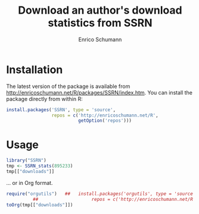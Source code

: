 #+TITLE: Download an author's download statistics from SSRN
#+AUTHOR: Enrico Schumann




* Installation

The latest version of the package is available from
[[http://enricoschumann.net/R/packages/SSRN/index.htm]]. You can install
the package directly from within R:
#+BEGIN_SRC R :eval never
  install.packages('SSRN', type = 'source',
                   repos = c('http://enricoschumann.net/R', 
                             getOption('repos')))
#+END_SRC



* Usage

#+BEGIN_SRC R :colnames yes :results output :session *R*
  library("SSRN")
  tmp <- SSRN_stats(895233)
  tmp[["downloads"]]
#+END_SRC

#+RESULTS:
#+begin_example
        Id                                                                  Title Downloads
1  1289269                Constructing Long/Short Portfolios with the Omega Ratio      1333
2  1566975                      Calibrating Option Pricing Models with Heuristics      1310
3  1341181                                            Implementing Binomial Trees       957
4  1365167      An Empirical Analysis of Alternative Portfolio Selection Criteria       897
5  1676747                           Calibrating the Nelson-Siegel-Svensson Model       771
6  1277114                          Heuristic Optimisation in Financial Modelling       693
7  1601708            Replicating Hedge Fund Indices with Optimization Heuristics       331
8  1623735            Replicating Hedge Fund Indices with Optimization Heuristics       326
9  1156355                        Distributed Optimisation of a Portfolio's Omega       562
10 1464798                    Constructing 130/30-Portfolios with the Omega Ratio       543
11 1885044                                         FX Trading: An Empirical Study       423
12 1547173                                  Optimisation in Financial Engineering       368
13 2171774                                         Better Portfolios with Options       366
14 1420058                                                        Optimal Enough?       196
15 1681917                           Creating Rank-Correlated Triangular Variates       189
16 1433291                         Robust Regression with Optimisation Heuristics       169
17 1620083             A Note on ‘Good Starting Values’ in Numerical Optimisation       158
18 1886522                           Examples and Extensions for the NMOF Package       154
19 1694442 Risk-Reward Optimisation for Long-Run Investors: An Empirical Analysis       128
20 2214376                                   Take-the-Best in Portfolio Selection       107
21 2425313                                                  Optimization Cultures       103
22 2551745                                     Heuristics for Portfolio Selection       102
23 1480183                                         Appendix for 'Optimal Enough?'        49
24 2698114                                      Accuracy and Precision in Finance        33
#+end_example


... or in Org format.

#+BEGIN_SRC R :colnames yes :results output :session *R*
  require("orgutils")   ##   install.packages('orgutils', type = 'source',
			##                    repos = c('http://enricoschumann.net/R', getOption('repos')))
  toOrg(tmp[["downloads"]])
#+END_SRC

#+RESULTS:
#+begin_example
|      Id | Title                                                                  | Downloads |
|---------+------------------------------------------------------------------------+-----------|
| 1289269 | Constructing Long/Short Portfolios with the Omega Ratio                |      1333 |
| 1566975 | Calibrating Option Pricing Models with Heuristics                      |      1310 |
| 1341181 | Implementing Binomial Trees                                            |       957 |
| 1365167 | An Empirical Analysis of Alternative Portfolio Selection Criteria      |       897 |
| 1676747 | Calibrating the Nelson-Siegel-Svensson Model                           |       771 |
| 1277114 | Heuristic Optimisation in Financial Modelling                          |       693 |
| 1601708 | Replicating Hedge Fund Indices with Optimization Heuristics            |       331 |
| 1623735 | Replicating Hedge Fund Indices with Optimization Heuristics            |       326 |
| 1156355 | Distributed Optimisation of a Portfolio's Omega                        |       562 |
| 1464798 | Constructing 130/30-Portfolios with the Omega Ratio                    |       543 |
| 1885044 | FX Trading: An Empirical Study                                         |       423 |
| 1547173 | Optimisation in Financial Engineering                                  |       368 |
| 2171774 | Better Portfolios with Options                                         |       366 |
| 1420058 | Optimal Enough?                                                        |       196 |
| 1681917 | Creating Rank-Correlated Triangular Variates                           |       189 |
| 1433291 | Robust Regression with Optimisation Heuristics                         |       169 |
| 1620083 | A Note on ‘Good Starting Values’ in Numerical Optimisation             |       158 |
| 1886522 | Examples and Extensions for the NMOF Package                           |       154 |
| 1694442 | Risk-Reward Optimisation for Long-Run Investors: An Empirical Analysis |       128 |
| 2214376 | Take-the-Best in Portfolio Selection                                   |       107 |
| 2425313 | Optimization Cultures                                                  |       103 |
| 2551745 | Heuristics for Portfolio Selection                                     |       102 |
| 1480183 | Appendix for 'Optimal Enough?'                                         |        49 |
| 2698114 | Accuracy and Precision in Finance                                      |        33 |
#+end_example
